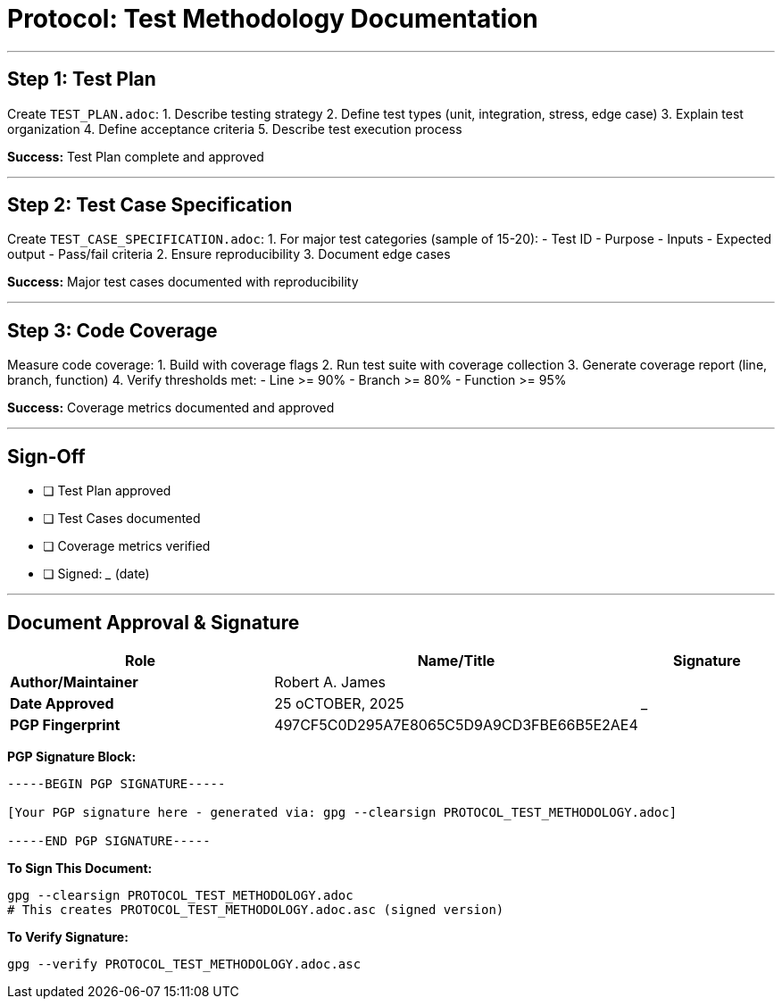 ////
StarForth Tier I Protocol: Test Methodology

Document Metadata:
- Document ID: starforth-governance/protocol-test-methodology
- Version: 1.0.0
- Status: PROCEDURE
////

= Protocol: Test Methodology Documentation

---

== Step 1: Test Plan

Create `TEST_PLAN.adoc`:
1. Describe testing strategy
2. Define test types (unit, integration, stress, edge case)
3. Explain test organization
4. Define acceptance criteria
5. Describe test execution process

**Success:** Test Plan complete and approved

---

## Step 2: Test Case Specification

Create `TEST_CASE_SPECIFICATION.adoc`:
1. For major test categories (sample of 15-20):
   - Test ID
   - Purpose
   - Inputs
   - Expected output
   - Pass/fail criteria
2. Ensure reproducibility
3. Document edge cases

**Success:** Major test cases documented with reproducibility

---

## Step 3: Code Coverage

Measure code coverage:
1. Build with coverage flags
2. Run test suite with coverage collection
3. Generate coverage report (line, branch, function)
4. Verify thresholds met:
   - Line >= 90%
   - Branch >= 80%
   - Function >= 95%

**Success:** Coverage metrics documented and approved

---

## Sign-Off

- [ ] Test Plan approved
- [ ] Test Cases documented
- [ ] Coverage metrics verified
- [ ] Signed: _____________ (date)

---

== Document Approval & Signature

[cols="2,2,1"]
|===
| Role | Name/Title | Signature

| **Author/Maintainer**
| Robert A. James
|

| **Date Approved**
| 25 oCTOBER, 2025| _______________

| **PGP Fingerprint**
| 497CF5C0D295A7E8065C5D9A9CD3FBE66B5E2AE4
|

|===

**PGP Signature Block:**
```
-----BEGIN PGP SIGNATURE-----

[Your PGP signature here - generated via: gpg --clearsign PROTOCOL_TEST_METHODOLOGY.adoc]

-----END PGP SIGNATURE-----
```

**To Sign This Document:**
```bash
gpg --clearsign PROTOCOL_TEST_METHODOLOGY.adoc
# This creates PROTOCOL_TEST_METHODOLOGY.adoc.asc (signed version)
```

**To Verify Signature:**
```bash
gpg --verify PROTOCOL_TEST_METHODOLOGY.adoc.asc
```

